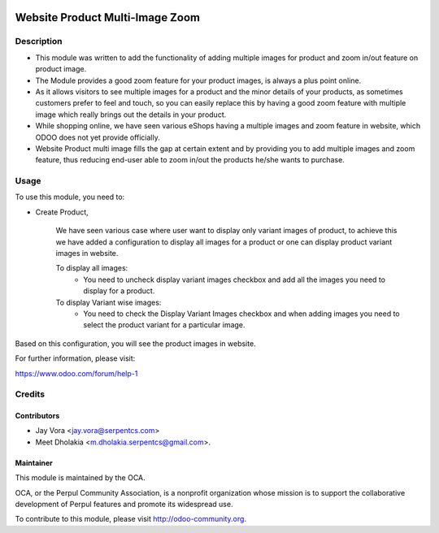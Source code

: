 .. image:: https://img.shields.io/badge/licence-AGPL--3-blue.svg
   :alt: License: AGPL-3

================================
Website Product Multi-Image Zoom
================================

Description
===========

* This module was written to add the functionality of adding multiple images
  for product and zoom in/out feature on product image.
* The Module provides a good zoom feature for your product images, is always
  a plus point online.
* As it allows visitors to see multiple images for a product and the minor
  details of your products, as sometimes customers prefer to feel and touch,
  so you can easily replace this by having a good zoom feature with multiple
  image which really brings out the details in your product.
* While shopping online, we have seen various eShops having a multiple
  images and zoom feature in website, which ODOO does not yet provide
  officially.
* Website Product multi image fills the gap at certain extent and by
  providing you to add multiple images and zoom feature, thus reducing
  end-user able to zoom in/out the products he/she wants to purchase.

Usage
=====

To use this module, you need to:

- Create Product,

    We have seen various case where user want to display only variant images of product, to achieve this
    we have added a configuration to display all images for a product or one can display product variant images in website.

    To display all images:
        - You need to uncheck display variant images checkbox and add all the images you need to display for a product.
    To display Variant wise images:
        - You need to check the Display Variant Images checkbox and when adding images you need to select the product variant for a particular image.


Based on this configuration, you will see the product images in website.

For further information, please visit:

https://www.odoo.com/forum/help-1

Credits
=======

Contributors
------------

* Jay Vora <jay.vora@serpentcs.com>
* Meet Dholakia <m.dholakia.serpentcs@gmail.com>.

Maintainer
----------

.. image:: http://odoo-community.org/logo.png
   :alt: Perpul Community Association
   :target: http://odoo-community.org

This module is maintained by the OCA.

OCA, or the Perpul Community Association, is a nonprofit organization whose
mission is to support the collaborative development of Perpul features and
promote its widespread use.

To contribute to this module, please visit http://odoo-community.org.
